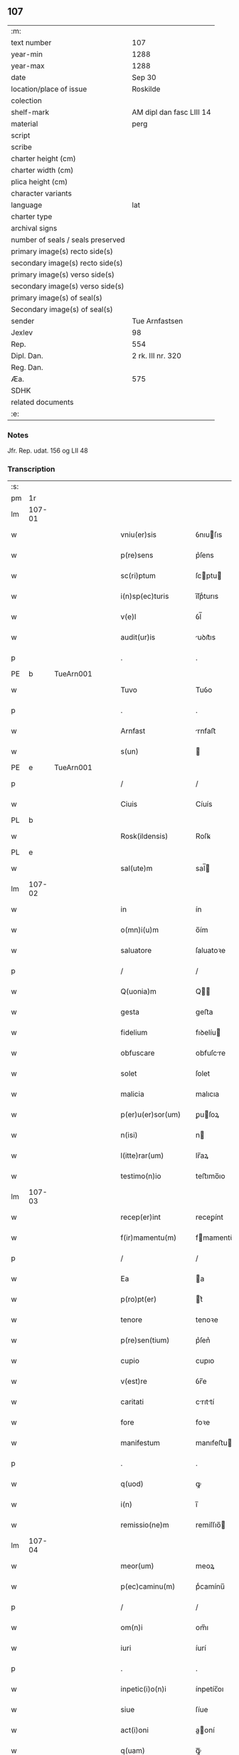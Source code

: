 ** 107

| :m:                               |                          |
| text number                       | 107                      |
| year-min                          | 1288                     |
| year-max                          | 1288                     |
| date                              | Sep 30                   |
| location/place of issue           | Roskilde                 |
| colection                         |                          |
| shelf-mark                        | AM dipl dan fasc LIII 14 |
| material                          | perg                     |
| script                            |                          |
| scribe                            |                          |
| charter height (cm)               |                          |
| charter width (cm)                |                          |
| plica height (cm)                 |                          |
| character variants                |                          |
| language                          | lat                      |
| charter type                      |                          |
| archival signs                    |                          |
| number of seals / seals preserved |                          |
| primary image(s) recto side(s)    |                          |
| secondary image(s) recto side(s)  |                          |
| primary image(s) verso side(s)    |                          |
| secondary image(s) verso side(s)  |                          |
| primary image(s) of seal(s)       |                          |
| Secondary image(s) of seal(s)     |                          |
| sender                            | Tue Arnfastsen           |
| Jexlev                            | 98                       |
| Rep.                              | 554                      |
| Dipl. Dan.                        | 2 rk. III nr. 320        |
| Reg. Dan.                         |                          |
| Æa.                               | 575                      |
| SDHK                              |                          |
| related documents                 |                          |
| :e:                               |                          |

*** Notes
Jfr. Rep. udat. 156 og LII 48

*** Transcription
| :s: |        |   |   |   |   |                   |             |   |   |   |   |     |   |   |   |               |
| pm  | 1r     |   |   |   |   |                   |             |   |   |   |   |     |   |   |   |               |
| lm  | 107-01 |   |   |   |   |                   |             |   |   |   |   |     |   |   |   |               |
| w   |        |   |   |   |   | vniu(er)sis       | ỽnıuſıs    |   |   |   |   | lat |   |   |   |        107-01 |
| w   |        |   |   |   |   | p(re)sens         | p͛ſens       |   |   |   |   | lat |   |   |   |        107-01 |
| w   |        |   |   |   |   | sc(ri)ptum        | ſcptu     |   |   |   |   | lat |   |   |   |        107-01 |
| w   |        |   |   |   |   | i(n)sp(ec)turis   | ı̅ſpͨturıs    |   |   |   |   | lat |   |   |   |        107-01 |
| w   |        |   |   |   |   | v(e)l             | ỽl̅          |   |   |   |   | lat |   |   |   |        107-01 |
| w   |        |   |   |   |   | audit(ur)is       | uꝺıt᷑ıs     |   |   |   |   | lat |   |   |   |        107-01 |
| p   |        |   |   |   |   | .                 | .           |   |   |   |   | lat |   |   |   |        107-01 |
| PE  | b      | TueArn001  |   |   |   |                   |             |   |   |   |   |     |   |   |   |               |
| w   |        |   |   |   |   | Tuvo              | Tuỽo        |   |   |   |   | dan |   |   |   |        107-01 |
| p   |        |   |   |   |   | .                 | .           |   |   |   |   | dan |   |   |   |        107-01 |
| w   |        |   |   |   |   | Arnfast           | rnfaﬅ      |   |   |   |   | dan |   |   |   |        107-01 |
| w   |        |   |   |   |   | s(un)             |            |   |   |   |   | lat |   |   |   |        107-01 |
| PE  | e      | TueArn001  |   |   |   |                   |             |   |   |   |   |     |   |   |   |               |
| p   |        |   |   |   |   | /                 | /           |   |   |   |   | lat |   |   |   |        107-01 |
| w   |        |   |   |   |   | Ciuis             | Cíuís       |   |   |   |   | lat |   |   |   |        107-01 |
| PL  | b      |   |   |   |   |                   |             |   |   |   |   |     |   |   |   |               |
| w   |        |   |   |   |   | Rosk(ildensis)    | Roſꝃ        |   |   |   |   | lat |   |   |   |        107-01 |
| PL  | e      |   |   |   |   |                   |             |   |   |   |   |     |   |   |   |               |
| w   |        |   |   |   |   | sal(ute)m         | sal̅        |   |   |   |   | lat |   |   |   |        107-01 |
| lm  | 107-02 |   |   |   |   |                   |             |   |   |   |   |     |   |   |   |               |
| w   |        |   |   |   |   | in                | ín          |   |   |   |   | lat |   |   |   |        107-02 |
| w   |        |   |   |   |   | o(mn)i(u)m        | o̅ím         |   |   |   |   | lat |   |   |   |        107-02 |
| w   |        |   |   |   |   | saluatore         | ſaluatoꝛe   |   |   |   |   | lat |   |   |   |        107-02 |
| p   |        |   |   |   |   | /                 | /           |   |   |   |   | lat |   |   |   |        107-02 |
| w   |        |   |   |   |   | Q(uonia)m         | Q̅          |   |   |   |   | lat |   |   |   |        107-02 |
| w   |        |   |   |   |   | gesta             | geﬅa        |   |   |   |   | lat |   |   |   |        107-02 |
| w   |        |   |   |   |   | fidelium          | fıꝺelíu    |   |   |   |   | lat |   |   |   |        107-02 |
| w   |        |   |   |   |   | obfuscare         | obfuſcre   |   |   |   |   | lat |   |   |   |        107-02 |
| w   |        |   |   |   |   | solet             | ſolet       |   |   |   |   | lat |   |   |   |        107-02 |
| w   |        |   |   |   |   | malicia           | malıcıa     |   |   |   |   | lat |   |   |   |        107-02 |
| w   |        |   |   |   |   | p(er)u(er)sor(um) | ꝑuſoꝝ      |   |   |   |   | lat |   |   |   |        107-02 |
| w   |        |   |   |   |   | n(isi)            | n          |   |   |   |   | lat |   |   |   |        107-02 |
| w   |        |   |   |   |   | l(itte)rar(um)    | lr̅aꝝ        |   |   |   |   | lat |   |   |   |        107-02 |
| w   |        |   |   |   |   | testimo(n)io      | teﬅımo̅ıo    |   |   |   |   | lat |   |   |   |        107-02 |
| lm  | 107-03 |   |   |   |   |                   |             |   |   |   |   |     |   |   |   |               |
| w   |        |   |   |   |   | recep(er)int      | receꝑínt    |   |   |   |   | lat |   |   |   |        107-03 |
| w   |        |   |   |   |   | f(ir)mamentu(m)   | fmamentu̅   |   |   |   |   | lat |   |   |   |        107-03 |
| p   |        |   |   |   |   | /                 | /           |   |   |   |   | lat |   |   |   |        107-03 |
| w   |        |   |   |   |   | Ea                | a          |   |   |   |   | lat |   |   |   |        107-03 |
| w   |        |   |   |   |   | p(ro)pt(er)       | t͛          |   |   |   |   | lat |   |   |   |        107-03 |
| w   |        |   |   |   |   | tenore            | tenoꝛe      |   |   |   |   | lat |   |   |   |        107-03 |
| w   |        |   |   |   |   | p(re)sen(tium)    | p͛ſen͛        |   |   |   |   | lat |   |   |   |        107-03 |
| w   |        |   |   |   |   | cupio             | cupıo       |   |   |   |   | lat |   |   |   |        107-03 |
| w   |        |   |   |   |   | v(est)re          | ỽr̅e         |   |   |   |   | lat |   |   |   |        107-03 |
| w   |        |   |   |   |   | caritati          | crıttí    |   |   |   |   | lat |   |   |   |        107-03 |
| w   |        |   |   |   |   | fore              | foꝛe        |   |   |   |   | lat |   |   |   |        107-03 |
| w   |        |   |   |   |   | manifestum        | manıfeﬅu   |   |   |   |   | lat |   |   |   |        107-03 |
| p   |        |   |   |   |   | .                 | .           |   |   |   |   | lat |   |   |   |        107-03 |
| w   |        |   |   |   |   | q(uod)            | ꝙ           |   |   |   |   | lat |   |   |   |        107-03 |
| w   |        |   |   |   |   | i(n)              | ı̅           |   |   |   |   | lat |   |   |   |        107-03 |
| w   |        |   |   |   |   | remissio(ne)m     | remíſſıo̅   |   |   |   |   | lat |   |   |   |        107-03 |
| lm  | 107-04 |   |   |   |   |                   |             |   |   |   |   |     |   |   |   |               |
| w   |        |   |   |   |   | meor(um)          | meoꝝ        |   |   |   |   | lat |   |   |   |        107-04 |
| w   |        |   |   |   |   | p(ec)caminu(m)    | pͨcamínu̅     |   |   |   |   | lat |   |   |   |        107-04 |
| p   |        |   |   |   |   | /                 | /           |   |   |   |   | lat |   |   |   |        107-04 |
| w   |        |   |   |   |   | om(n)i            | om̅ı         |   |   |   |   | lat |   |   |   |        107-04 |
| w   |        |   |   |   |   | iuri              | íurí        |   |   |   |   | lat |   |   |   |        107-04 |
| p   |        |   |   |   |   | .                 | .           |   |   |   |   | lat |   |   |   |        107-04 |
| w   |        |   |   |   |   | inpetic(i)o(n)i   | ínpetíc̅oı   |   |   |   |   | lat |   |   |   |        107-04 |
| w   |        |   |   |   |   | siue              | ſíue        |   |   |   |   | lat |   |   |   |        107-04 |
| w   |        |   |   |   |   | act(i)oni         | a̅oní       |   |   |   |   | lat |   |   |   |        107-04 |
| w   |        |   |   |   |   | q(uam)            | ꝙᷓ           |   |   |   |   | lat |   |   |   |        107-04 |
| w   |        |   |   |   |   | hactenus          | haenus     |   |   |   |   | lat |   |   |   |        107-04 |
| w   |        |   |   |   |   | h(ab)u(er)am      | hu͛a        |   |   |   |   | lat |   |   |   |        107-04 |
| w   |        |   |   |   |   | q(uo)cu(m)q(ue)   | qͦcu̅qꝫ       |   |   |   |   | lat |   |   |   |        107-04 |
| w   |        |   |   |   |   | tytulo            | tẏtulo      |   |   |   |   | lat |   |   |   |        107-04 |
| w   |        |   |   |   |   | s(i)u(e)          | ſu         |   |   |   |   | lat |   |   |   |        107-04 |
| w   |        |   |   |   |   | lege              | lege        |   |   |   |   | lat |   |   |   |        107-04 |
| lm  | 107-05 |   |   |   |   |                   |             |   |   |   |   |     |   |   |   |               |
| w   |        |   |   |   |   | i(n)              | ı̅           |   |   |   |   | lat |   |   |   |        107-05 |
| w   |        |   |   |   |   | piscatura         | pıſcatur   |   |   |   |   | lat |   |   |   |        107-05 |
| PL  | b      |   |   |   |   |                   |             |   |   |   |   |     |   |   |   |               |
| w   |        |   |   |   |   | birkisdam         | bírkıſꝺa   |   |   |   |   | dan |   |   |   |        107-05 |
| PL  | e      |   |   |   |   |                   |             |   |   |   |   |     |   |   |   |               |
| p   |        |   |   |   |   | /                 | /           |   |   |   |   | lat |   |   |   |        107-05 |
| w   |        |   |   |   |   | resigno           | reſıgno     |   |   |   |   | lat |   |   |   |        107-05 |
| p   |        |   |   |   |   | /                 | /           |   |   |   |   | lat |   |   |   |        107-05 |
| w   |        |   |   |   |   | (con)fero         | ꝯfero       |   |   |   |   | lat |   |   |   |        107-05 |
| p   |        |   |   |   |   | /                 | /           |   |   |   |   | lat |   |   |   |        107-05 |
| w   |        |   |   |   |   | ac                | c          |   |   |   |   | lat |   |   |   |        107-05 |
| w   |        |   |   |   |   | in                | ín          |   |   |   |   | lat |   |   |   |        107-05 |
| w   |        |   |   |   |   | man(us)           | manꝰ        |   |   |   |   | lat |   |   |   |        107-05 |
| w   |        |   |   |   |   | trado             | trꝺo       |   |   |   |   | lat |   |   |   |        107-05 |
| p   |        |   |   |   |   | /                 | /           |   |   |   |   | lat |   |   |   |        107-05 |
| w   |        |   |   |   |   | claust(ro)        | clauﬅͦ       |   |   |   |   | lat |   |   |   |        107-05 |
| w   |        |   |   |   |   | s(an)c(t)e        | ſc̅e         |   |   |   |   | lat |   |   |   |        107-05 |
| w   |        |   |   |   |   | Clare             | Clare       |   |   |   |   | lat |   |   |   |        107-05 |
| w   |        |   |   |   |   | p(er)petuo        | ꝑpetuo      |   |   |   |   | lat |   |   |   |        107-05 |
| w   |        |   |   |   |   | !possidd(endam)¡  | !poſſıꝺ¡   |   |   |   |   | lat |   |   |   |        107-05 |
| p   |        |   |   |   |   | .                 | .           |   |   |   |   | lat |   |   |   |        107-05 |
| w   |        |   |   |   |   | pete(n)s          | pete̅ſ       |   |   |   |   | lat |   |   |   |        107-05 |
| lm  | 107-06 |   |   |   |   |                   |             |   |   |   |   |     |   |   |   |               |
| w   |        |   |   |   |   | hu(m)il(ite)r     | hu̅ılr̅       |   |   |   |   | lat |   |   |   |        107-06 |
| w   |        |   |   |   |   | p(er)             | ꝑ           |   |   |   |   | lat |   |   |   |        107-06 |
| w   |        |   |   |   |   | p(re)sen(tes)     | pſen͛       |   |   |   |   | lat |   |   |   |        107-06 |
| p   |        |   |   |   |   | .                 | .           |   |   |   |   | lat |   |   |   |        107-06 |
| w   |        |   |   |   |   | vt                | ỽt          |   |   |   |   | lat |   |   |   |        107-06 |
| w   |        |   |   |   |   | m(ihi)            | m          |   |   |   |   | lat |   |   |   |        107-06 |
| w   |        |   |   |   |   | indulgea(n)t      | ínꝺulgea̅t   |   |   |   |   | lat |   |   |   |        107-06 |
| w   |        |   |   |   |   | sorores           | soꝛoꝛeſ     |   |   |   |   | lat |   |   |   |        107-06 |
| w   |        |   |   |   |   | p(re)d(i)c(t)i    | pꝺc̅ı       |   |   |   |   | lat |   |   |   |        107-06 |
| w   |        |   |   |   |   | claust(ri)        | clauﬅ      |   |   |   |   | lat |   |   |   |        107-06 |
| p   |        |   |   |   |   | /                 | /           |   |   |   |   | lat |   |   |   |        107-06 |
| w   |        |   |   |   |   | molestias         | moleﬅıas    |   |   |   |   | lat |   |   |   |        107-06 |
| w   |        |   |   |   |   | quas              | quaſ        |   |   |   |   | lat |   |   |   |        107-06 |
| w   |        |   |   |   |   | feci              | fecı        |   |   |   |   | lat |   |   |   |        107-06 |
| w   |        |   |   |   |   | eisde(m)          | eıſꝺe̅       |   |   |   |   | lat |   |   |   |        107-06 |
| w   |        |   |   |   |   | in                | ín          |   |   |   |   | lat |   |   |   |        107-06 |
| w   |        |   |   |   |   | dicta             | ꝺı        |   |   |   |   | lat |   |   |   |        107-06 |
| w   |        |   |   |   |   | piscat(ur)a       | pıſcat᷑a     |   |   |   |   | lat |   |   |   |        107-06 |
| lm  | 107-07 |   |   |   |   |                   |             |   |   |   |   |     |   |   |   |               |
| w   |        |   |   |   |   | p(re)textu        | p͛textu      |   |   |   |   | lat |   |   |   |        107-07 |
| w   |        |   |   |   |   | iuris             | íurís       |   |   |   |   | lat |   |   |   |        107-07 |
| w   |        |   |   |   |   | sup(ra)d(i)c(t)i  | ſupᷓꝺc̅ı      |   |   |   |   | lat |   |   |   |        107-07 |
| p   |        |   |   |   |   | .                 | .           |   |   |   |   | lat |   |   |   |        107-07 |
| w   |        |   |   |   |   | (et)              |            |   |   |   |   | lat |   |   |   |        107-07 |
| w   |        |   |   |   |   | ut                | ut          |   |   |   |   | lat |   |   |   |        107-07 |
| w   |        |   |   |   |   | orent             | oꝛent       |   |   |   |   | lat |   |   |   |        107-07 |
| w   |        |   |   |   |   | p(ro)             | ꝓ           |   |   |   |   | lat |   |   |   |        107-07 |
| w   |        |   |   |   |   | me                | me          |   |   |   |   | lat |   |   |   |        107-07 |
| p   |        |   |   |   |   | .                 | .           |   |   |   |   | lat |   |   |   |        107-07 |
| w   |        |   |   |   |   | ac                | ac          |   |   |   |   | lat |   |   |   |        107-07 |
| w   |        |   |   |   |   | re(com)m(en)datam | reꝯm̅ꝺat   |   |   |   |   | lat |   |   |   |        107-07 |
| w   |        |   |   |   |   | h(abe)ant         | ha̅nt        |   |   |   |   | lat |   |   |   |        107-07 |
| w   |        |   |   |   |   | a(n)i(m)am        | ̅ıa        |   |   |   |   | lat |   |   |   |        107-07 |
| w   |        |   |   |   |   | mea(m)            | mea̅         |   |   |   |   | lat |   |   |   |        107-07 |
| w   |        |   |   |   |   | suis              | ſuís        |   |   |   |   | lat |   |   |   |        107-07 |
| w   |        |   |   |   |   | sac(ri)s          | ſacs       |   |   |   |   | lat |   |   |   |        107-07 |
| w   |        |   |   |   |   | or(ati)onib(us)   | oꝛ̅onıbꝫ     |   |   |   |   | lat |   |   |   |        107-07 |
| w   |        |   |   |   |   | in                | ín          |   |   |   |   | lat |   |   |   |        107-07 |
| lm  | 107-08 |   |   |   |   |                   |             |   |   |   |   |     |   |   |   |               |
| w   |        |   |   |   |   | p(er)petuum       | ꝑpetuu     |   |   |   |   | lat |   |   |   |        107-08 |
| w   |        |   |   |   |   | coram             | coꝛa       |   |   |   |   | lat |   |   |   |        107-08 |
| w   |        |   |   |   |   | d(e)o             | ꝺ̅o          |   |   |   |   | lat |   |   |   |        107-08 |
| p   |        |   |   |   |   | .                 | .           |   |   |   |   | lat |   |   |   |        107-08 |
| w   |        |   |   |   |   | vt                | ỽt          |   |   |   |   | lat |   |   |   |        107-08 |
| w   |        |   |   |   |   | aut(em)           | ut̅         |   |   |   |   | lat |   |   |   |        107-08 |
| w   |        |   |   |   |   | hec               | hec         |   |   |   |   | lat |   |   |   |        107-08 |
| w   |        |   |   |   |   | mea               | mea         |   |   |   |   | lat |   |   |   |        107-08 |
| w   |        |   |   |   |   | donat(i)o         | ꝺonat̅o      |   |   |   |   | lat |   |   |   |        107-08 |
| w   |        |   |   |   |   | siue              | ſíue        |   |   |   |   | lat |   |   |   |        107-08 |
| w   |        |   |   |   |   | juris             | urís       |   |   |   |   | lat |   |   |   |        107-08 |
| w   |        |   |   |   |   | renu(n)tiat(i)o   | renu̅tıat̅o   |   |   |   |   | lat |   |   |   |        107-08 |
| p   |        |   |   |   |   | .                 | .           |   |   |   |   | lat |   |   |   |        107-08 |
| w   |        |   |   |   |   | f(ir)mior         | fmíoꝛ      |   |   |   |   | lat |   |   |   |        107-08 |
| w   |        |   |   |   |   | c(er)cior         | ccíoꝛ      |   |   |   |   | lat |   |   |   |        107-08 |
| p   |        |   |   |   |   | .                 | .           |   |   |   |   | lat |   |   |   |        107-08 |
| w   |        |   |   |   |   | ac                | c          |   |   |   |   | lat |   |   |   |        107-08 |
| w   |        |   |   |   |   | valen-¦cior       | ỽalen-¦cíoꝛ |   |   |   |   | lat |   |   |   | 107-08—107-09 |
| w   |        |   |   |   |   | p(er)seue(er)t    | ꝑſeue͛t      |   |   |   |   | lat |   |   |   |        107-09 |
| p   |        |   |   |   |   | .                 | .           |   |   |   |   | lat |   |   |   |        107-09 |
| w   |        |   |   |   |   | supplico          | ſulıco     |   |   |   |   | lat |   |   |   |        107-09 |
| w   |        |   |   |   |   | ven(er)ab(i)li    | ven͛abl̅ı     |   |   |   |   | lat |   |   |   |        107-09 |
| w   |        |   |   |   |   | pat(ri)           | pat        |   |   |   |   | lat |   |   |   |        107-09 |
| w   |        |   |   |   |   | (et)              | ⁊           |   |   |   |   | lat |   |   |   |        107-09 |
| w   |        |   |   |   |   | d(omi)no          | ꝺn̅o         |   |   |   |   | lat |   |   |   |        107-09 |
| PE  | b      | IngEps001  |   |   |   |                   |             |   |   |   |   |     |   |   |   |               |
| w   |        |   |   |   |   | J(nguaro)         | .J.         |   |   |   |   | lat |   |   |   |        107-09 |
| PE  | e      | IngEps001  |   |   |   |                   |             |   |   |   |   |     |   |   |   |               |
| w   |        |   |   |   |   | d(e)i             | ꝺı̅          |   |   |   |   | lat |   |   |   |        107-09 |
| p   |        |   |   |   |   | .                 | .           |   |   |   |   | lat |   |   |   |        107-09 |
| w   |        |   |   |   |   | ⸌g(ratia)⸍        | ⸌gᷓ⸍         |   |   |   |   | lat |   |   |   |        107-09 |
| w   |        |   |   |   |   | Rosk(il)d(e)n(si) | Roſꝃꝺn̅      |   |   |   |   | lat |   |   |   |        107-09 |
| w   |        |   |   |   |   | Ep(iscop)o        | p̅o         |   |   |   |   | lat |   |   |   |        107-09 |
| p   |        |   |   |   |   | .                 | .           |   |   |   |   | lat |   |   |   |        107-09 |
| w   |        |   |   |   |   | ac                | c          |   |   |   |   | lat |   |   |   |        107-09 |
| w   |        |   |   |   |   | Reu(er)endo       | Reu͛enꝺo     |   |   |   |   | lat |   |   |   |        107-09 |
| w   |        |   |   |   |   | viro              | ỽíro        |   |   |   |   | lat |   |   |   |        107-09 |
| p   |        |   |   |   |   | /                 | /           |   |   |   |   | lat |   |   |   |        107-09 |
| w   |        |   |   |   |   | mag(ist)ro        | ag̅ro       |   |   |   |   | lat |   |   |   |        107-09 |
| PE  | b      | JenPre002  |   |   |   |                   |             |   |   |   |   |     |   |   |   |               |
| w   |        |   |   |   |   | Joh(ann)i         | Joh̅ı        |   |   |   |   | lat |   |   |   |        107-09 |
| PE  | e      | JenPre002  |   |   |   |                   |             |   |   |   |   |     |   |   |   |               |
| lm  | 107-10 |   |   |   |   |                   |             |   |   |   |   |     |   |   |   |               |
| w   |        |   |   |   |   | p(re)posito       | oſíto     |   |   |   |   | lat |   |   |   |        107-10 |
| PL  | b      |   |   |   |   |                   |             |   |   |   |   |     |   |   |   |               |
| w   |        |   |   |   |   | Rosk(il)d(e)n(si) | Roſꝃꝺn̅      |   |   |   |   | lat |   |   |   |        107-10 |
| PL  | e      |   |   |   |   |                   |             |   |   |   |   |     |   |   |   |               |
| p   |        |   |   |   |   | .                 | .           |   |   |   |   | lat |   |   |   |        107-10 |
| w   |        |   |   |   |   | q(uod)            | ꝙ           |   |   |   |   | lat |   |   |   |        107-10 |
| w   |        |   |   |   |   | sua               | ſua         |   |   |   |   | lat |   |   |   |        107-10 |
| w   |        |   |   |   |   | sigilla           | ſıgılla     |   |   |   |   | lat |   |   |   |        107-10 |
| w   |        |   |   |   |   | cu(m)             | cu̅          |   |   |   |   | lat |   |   |   |        107-10 |
| w   |        |   |   |   |   | meo               | meo         |   |   |   |   | lat |   |   |   |        107-10 |
| p   |        |   |   |   |   | .                 | .           |   |   |   |   | lat |   |   |   |        107-10 |
| w   |        |   |   |   |   | dignent(ur)       | ꝺıgnent᷑     |   |   |   |   | lat |   |   |   |        107-10 |
| w   |        |   |   |   |   | hiis              | híís        |   |   |   |   | lat |   |   |   |        107-10 |
| w   |        |   |   |   |   | appon(er)e        | aone      |   |   |   |   | lat |   |   |   |        107-10 |
| w   |        |   |   |   |   | i(n)              | ı̅           |   |   |   |   | lat |   |   |   |        107-10 |
| w   |        |   |   |   |   | testimo(nium)     | teﬅímoͫ      |   |   |   |   | lat |   |   |   |        107-10 |
| p   |        |   |   |   |   | .                 | .           |   |   |   |   | lat |   |   |   |        107-10 |
| w   |        |   |   |   |   | (et)              | ⁊           |   |   |   |   | lat |   |   |   |        107-10 |
| w   |        |   |   |   |   | rob(ur)           | rob᷑         |   |   |   |   | lat |   |   |   |        107-10 |
| w   |        |   |   |   |   | p(er)petue        | ꝑpetue      |   |   |   |   | lat |   |   |   |        107-10 |
| w   |        |   |   |   |   | f(ir)mitatis      | fmıttís   |   |   |   |   | lat |   |   |   |        107-10 |
| p   |        |   |   |   |   | /                 | /           |   |   |   |   | lat |   |   |   |        107-10 |
| lm  | 107-11 |   |   |   |   |                   |             |   |   |   |   |     |   |   |   |               |
| w   |        |   |   |   |   | Actum             | u        |   |   |   |   | lat |   |   |   |        107-11 |
| PL  | b      |   |   |   |   |                   |             |   |   |   |   |     |   |   |   |               |
| w   |        |   |   |   |   | Rosk(il)dis       | Roſꝃꝺís     |   |   |   |   | lat |   |   |   |        107-11 |
| PL  | e      |   |   |   |   |                   |             |   |   |   |   |     |   |   |   |               |
| p   |        |   |   |   |   | .                 | .           |   |   |   |   | lat |   |   |   |        107-11 |
| w   |        |   |   |   |   | anno              | nno        |   |   |   |   | lat |   |   |   |        107-11 |
| w   |        |   |   |   |   | d(omi)ni          | ꝺn̅ı         |   |   |   |   | lat |   |   |   |        107-11 |
| p   |        |   |   |   |   | .                 | .           |   |   |   |   | lat |   |   |   |        107-11 |
| n   |        |   |   |   |   | mº                | ͦ           |   |   |   |   | lat |   |   |   |        107-11 |
| p   |        |   |   |   |   | .                 | .           |   |   |   |   | lat |   |   |   |        107-11 |
| n   |        |   |   |   |   | ccº               | ccͦ          |   |   |   |   | lat |   |   |   |        107-11 |
| p   |        |   |   |   |   | .                 | .           |   |   |   |   | lat |   |   |   |        107-11 |
| n   |        |   |   |   |   | lxxxº             | lxxͦx        |   |   |   |   | lat |   |   |   |        107-11 |
| p   |        |   |   |   |   | .                 | .           |   |   |   |   | lat |   |   |   |        107-11 |
| n   |        |   |   |   |   | viijº             | ỽııȷͦ        |   |   |   |   | lat |   |   |   |        107-11 |
| p   |        |   |   |   |   | .                 | .           |   |   |   |   | lat |   |   |   |        107-11 |
| w   |        |   |   |   |   | i(n)              | ı̅           |   |   |   |   | lat |   |   |   |        107-11 |
| w   |        |   |   |   |   | c(ra)stino        | cᷓﬅíno       |   |   |   |   | lat |   |   |   |        107-11 |
| w   |        |   |   |   |   | s(an)c(t)i        | sc̅ı         |   |   |   |   | lat |   |   |   |        107-11 |
| w   |        |   |   |   |   | michael(is)       | ıchael̅     |   |   |   |   | lat |   |   |   |        107-11 |
| p   |        |   |   |   |   | .                 | .           |   |   |   |   | lat |   |   |   |        107-11 |
| :e: |        |   |   |   |   |                   |             |   |   |   |   |     |   |   |   |               |
